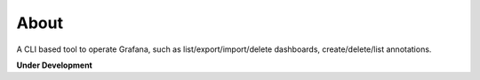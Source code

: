 About
=====

A CLI based tool to operate Grafana, such as list/export/import/delete dashboards, create/delete/list annotations.


**Under Development**
